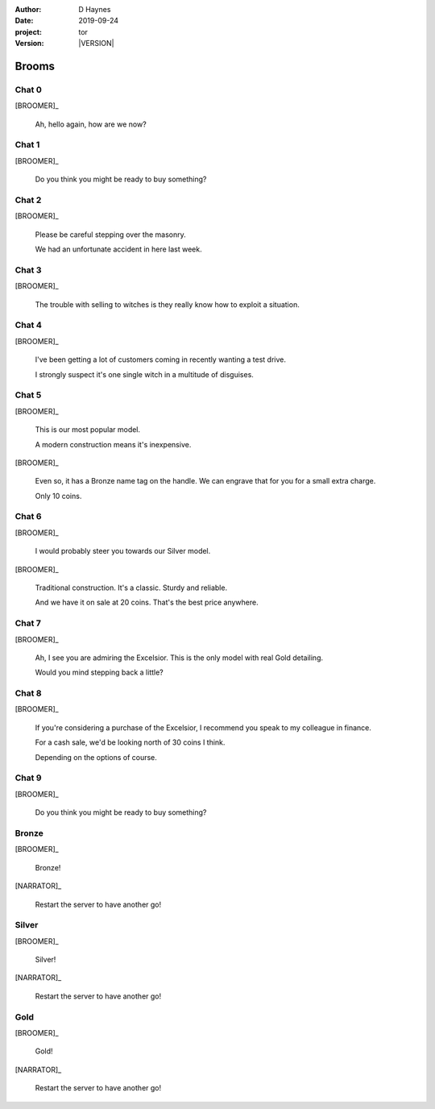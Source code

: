 
..  This is a Turberfield dialogue file (reStructuredText).
    Scene ~~
    Shot --

.. |VERSION| property:: tor.story.version

:author: D Haynes
:date: 2019-09-24
:project: tor
:version: |VERSION|

.. entity:: NARRATOR
   :types:  tor.story.Narrator

.. entity:: BROOMER
   :types:  tor.story.Character
   :states: tor.story.Occupation.broomer

Brooms
~~~~~~

Chat 0
------

.. condition:: BROOMER.state 0

[BROOMER]_

    Ah, hello again, how are we now?

Chat 1
------

.. condition:: BROOMER.state 1

[BROOMER]_

    Do you think you might be ready to buy something?

Chat 2
------

.. condition:: BROOMER.state 2

[BROOMER]_

    Please be careful stepping over the masonry.

    We had an unfortunate accident in here last week.

Chat 3
------

.. condition:: BROOMER.state 3

[BROOMER]_

    The trouble with selling to witches is they really know how to exploit
    a situation.

Chat 4
------

.. condition:: BROOMER.state 4

[BROOMER]_

    I've been getting a lot  of customers coming in recently wanting a
    test drive.

    I strongly suspect it's one single witch in a multitude of disguises.

Chat 5
------

.. condition:: BROOMER.state 5

[BROOMER]_

    This is our most popular model.

    A modern construction means it's inexpensive.

[BROOMER]_

    Even so, it has a Bronze name tag on the handle. We can engrave that
    for you for a small extra charge.

    Only 10 coins.

Chat 6
------

.. condition:: BROOMER.state 6

[BROOMER]_

    I would probably steer you towards our Silver model.

[BROOMER]_

    Traditional construction. It's a classic. Sturdy and reliable.

    And we have it on sale at 20 coins. That's the best price anywhere.

Chat 7
------

.. condition:: BROOMER.state 7

[BROOMER]_

    Ah, I see you are admiring the Excelsior. This is the only model
    with real Gold detailing.

    Would you mind stepping back a little?

Chat 8
------

.. condition:: BROOMER.state 8

[BROOMER]_

    If you're considering a purchase of the Excelsior, I recommend
    you speak to my colleague in finance.

    For a cash sale, we'd be looking north of 30 coins I think.

    Depending on the options of course.

Chat 9
------

.. condition:: BROOMER.state 9

[BROOMER]_

    Do you think you might be ready to buy something?

Bronze
------

.. condition:: BROOMER.state 10

.. fx:: tor.static.mp3  fly_away.mp3
   :offset: 0
   :duration: 8000
   :loop: 12

[BROOMER]_

    Bronze!

[NARRATOR]_

    Restart the server to have another go!

Silver
------

.. condition:: BROOMER.state 20

.. fx:: tor.static.mp3  fly_away.mp3
   :offset: 0
   :duration: 8000
   :loop: 12

[BROOMER]_

    Silver!

[NARRATOR]_

    Restart the server to have another go!

Gold
----

.. condition:: BROOMER.state 30

.. fx:: tor.static.mp3  fly_away.mp3
   :offset: 0
   :duration: 8000
   :loop: 12

[BROOMER]_

    Gold!

[NARRATOR]_

    Restart the server to have another go!

